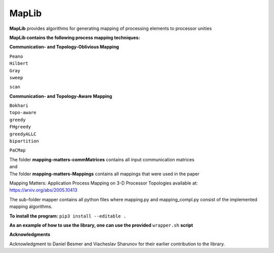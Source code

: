 ======
MapLib
======
**MapLib** provides algorithms for generating mapping of processing elements to processor unities

**MapLib contains the following process mapping techniques:**

**Communication- and Topology-Oblivious Mapping**

| ``Peano``  
| ``Hilbert``  
| ``Gray``  
| ``sweep``  
``scan``

**Communication- and Topology-Aware Mapping**

| ``Bokhari``  
| ``topo-aware``  
| ``greedy``  
| ``FHgreedy``  
| ``greedyALLC``  
| ``bipartition``   
``PaCMap``

| The folder **mapping-matters-commMatrices** contains all input communication matrices  
| and  
| The folder **mapping-matters-Mappings** contains all mappings that were used in the paper  
Mapping Matters: Application Process Mapping on 3-D Processor Topologies available at: https://arxiv.org/abs/2005.10413

The sub-folder mapper contains all python files where mapping.py and mapping_compl.py consist of the implemented mapping algorithms.

**To install the program:** ``pip3 install --editable .``

**As an example of how to use the library, one can use the provided** ``wrapper.sh`` **script**

**Acknowledgments**

Acknowledgment to Daniel Besmer and Viacheslav Sharunov for their earlier contribution to the library.

